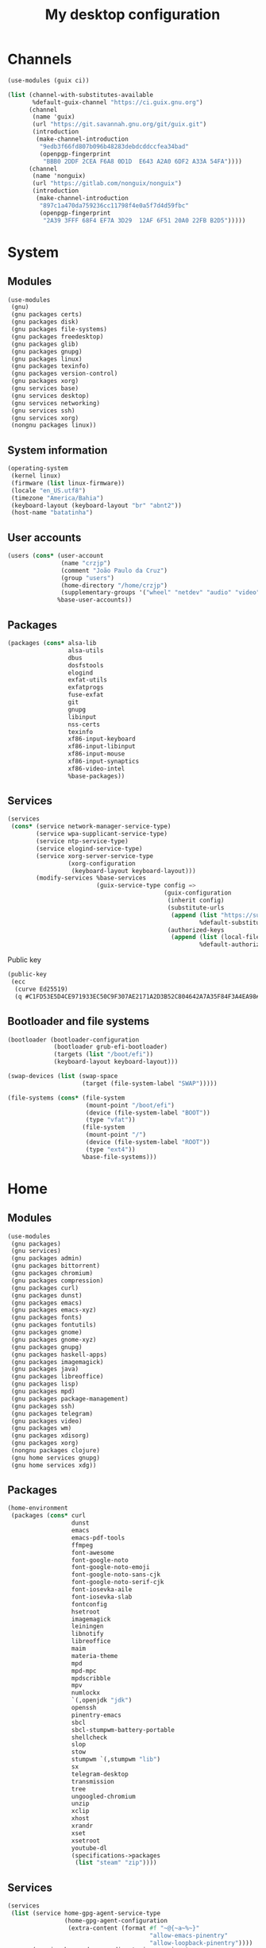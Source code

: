 #+title: My desktop configuration

* Channels

#+begin_src scheme :tangle channels.scm
(use-modules (guix ci))

(list (channel-with-substitutes-available
       %default-guix-channel "https://ci.guix.gnu.org")
      (channel
       (name 'guix)
       (url "https://git.savannah.gnu.org/git/guix.git")
       (introduction
        (make-channel-introduction
         "9edb3f66fd807b096b48283debdcddccfea34bad"
         (openpgp-fingerprint
          "BBB0 2DDF 2CEA F6A8 0D1D  E643 A2A0 6DF2 A33A 54FA"))))
      (channel
       (name 'nonguix)
       (url "https://gitlab.com/nonguix/nonguix")
       (introduction
        (make-channel-introduction
         "897c1a470da759236cc11798f4e0a5f7d4d59fbc"
         (openpgp-fingerprint
          "2A39 3FFF 68F4 EF7A 3D29  12AF 6F51 20A0 22FB B2D5")))))
#+end_src

* System
:properties:
:header-args: :tangle system.scm
:end:

** Modules

#+begin_src scheme
(use-modules
 (gnu)
 (gnu packages certs)
 (gnu packages disk)
 (gnu packages file-systems)
 (gnu packages freedesktop)
 (gnu packages glib)
 (gnu packages gnupg)
 (gnu packages linux)
 (gnu packages texinfo)
 (gnu packages version-control)
 (gnu packages xorg)
 (gnu services base)
 (gnu services desktop)
 (gnu services networking)
 (gnu services ssh)
 (gnu services xorg)
 (nongnu packages linux))
#+end_src

** System information

#+begin_src scheme
(operating-system
 (kernel linux)
 (firmware (list linux-firmware))
 (locale "en_US.utf8")
 (timezone "America/Bahia")
 (keyboard-layout (keyboard-layout "br" "abnt2"))
 (host-name "batatinha")
#+end_src

** User accounts

#+begin_src scheme
 (users (cons* (user-account
                (name "crzjp")
                (comment "João Paulo da Cruz")
                (group "users")
                (home-directory "/home/crzjp")
                (supplementary-groups '("wheel" "netdev" "audio" "video" "input" "tty")))
               %base-user-accounts))
#+end_src

** Packages

#+begin_src scheme
 (packages (cons* alsa-lib
                  alsa-utils
                  dbus
                  dosfstools
                  elogind
                  exfat-utils
                  exfatprogs
                  fuse-exfat
                  git
                  gnupg
                  libinput
                  nss-certs
                  texinfo
                  xf86-input-keyboard
                  xf86-input-libinput
                  xf86-input-mouse
                  xf86-input-synaptics
                  xf86-video-intel
                  %base-packages))
#+end_src

** Services

#+begin_src scheme
 (services
  (cons* (service network-manager-service-type)
         (service wpa-supplicant-service-type)
         (service ntp-service-type)
         (service elogind-service-type)
         (service xorg-server-service-type
                  (xorg-configuration
                   (keyboard-layout keyboard-layout)))
         (modify-services %base-services
                          (guix-service-type config =>
                                             (guix-configuration
                                              (inherit config)
                                              (substitute-urls
                                               (append (list "https://substitutes.nonguix.org")
                                                       %default-substitute-urls))
                                              (authorized-keys
                                               (append (list (local-file "./signing-key.pub"))
                                                       %default-authorized-guix-keys)))))))
#+end_src

Public key

#+begin_src scheme :tangle signing-key.pub
(public-key
 (ecc
  (curve Ed25519)
  (q #C1FD53E5D4CE971933EC50C9F307AE2171A2D3B52C804642A7A35F84F3A4EA98#)))
#+end_src

** Bootloader and file systems

#+begin_src scheme
 (bootloader (bootloader-configuration
              (bootloader grub-efi-bootloader)
              (targets (list "/boot/efi"))
              (keyboard-layout keyboard-layout)))

 (swap-devices (list (swap-space
                      (target (file-system-label "SWAP")))))

 (file-systems (cons* (file-system
                       (mount-point "/boot/efi")
                       (device (file-system-label "BOOT"))
                       (type "vfat"))
                      (file-system
                       (mount-point "/")
                       (device (file-system-label "ROOT"))
                       (type "ext4"))
                      %base-file-systems)))
#+end_src

* Home
:properties:
:header-args: :tangle home.scm
:end:

** Modules

#+begin_src scheme
(use-modules
 (gnu packages)
 (gnu services)
 (gnu packages admin)
 (gnu packages bittorrent)
 (gnu packages chromium)
 (gnu packages compression)
 (gnu packages curl)
 (gnu packages dunst)
 (gnu packages emacs)
 (gnu packages emacs-xyz)
 (gnu packages fonts)
 (gnu packages fontutils)
 (gnu packages gnome)
 (gnu packages gnome-xyz)
 (gnu packages gnupg)
 (gnu packages haskell-apps)
 (gnu packages imagemagick)
 (gnu packages java)
 (gnu packages libreoffice)
 (gnu packages lisp)
 (gnu packages mpd)
 (gnu packages package-management)
 (gnu packages ssh)
 (gnu packages telegram)
 (gnu packages video)
 (gnu packages wm)
 (gnu packages xdisorg)
 (gnu packages xorg)
 (nongnu packages clojure)
 (gnu home services gnupg)
 (gnu home services xdg))
#+end_src

** Packages

#+begin_src scheme
(home-environment
 (packages (cons* curl
                  dunst
                  emacs
                  emacs-pdf-tools
                  ffmpeg
                  font-awesome
                  font-google-noto
                  font-google-noto-emoji
                  font-google-noto-sans-cjk
                  font-google-noto-serif-cjk
                  font-iosevka-aile
                  font-iosevka-slab
                  fontconfig
                  hsetroot
                  imagemagick
                  leiningen
                  libnotify
                  libreoffice
                  maim
                  materia-theme
                  mpd
                  mpd-mpc
                  mpdscribble
                  mpv
                  numlockx
                  `(,openjdk "jdk")
                  openssh
                  pinentry-emacs
                  sbcl
                  sbcl-stumpwm-battery-portable
                  shellcheck
                  slop
                  stow
                  stumpwm `(,stumpwm "lib")
                  sx
                  telegram-desktop
                  transmission
                  tree
                  ungoogled-chromium
                  unzip
                  xclip
                  xhost
                  xrandr
                  xset
                  xsetroot
                  youtube-dl
                  (specifications->packages
                   (list "steam" "zip"))))
#+end_src

** Services

#+begin_src scheme
 (services
  (list (service home-gpg-agent-service-type
                 (home-gpg-agent-configuration
                  (extra-content (format #f "~@{~a~%~}"
                                         "allow-emacs-pinentry"
                                         "allow-loopback-pinentry"))))
        (service home-xdg-user-directories-service-type
                 (home-xdg-user-directories-configuration
                  (desktop     "$HOME/desktop")
                  (documents   "$HOME/documents")
                  (download    "$HOME/downloads")
                  (music       "$HOME/musics")
                  (pictures    "$HOME/pictures")
                  (publicshare "$HOME/public")
                  (templates   "$HOME/templates")
                  (videos      "$HOME/videos"))))))
#+end_src
